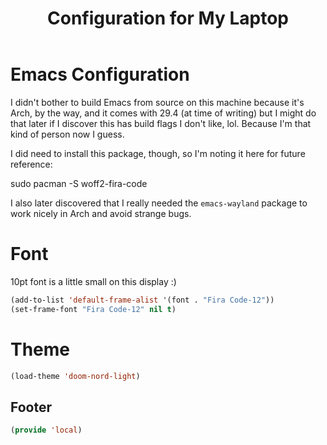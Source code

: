 #+TITLE: Configuration for My Laptop
* Emacs Configuration
I didn't bother to build Emacs from source on this machine because it's Arch, by the way, and it comes with 29.4 (at time of writing) but I might do that later if I discover this has build flags I don't like, lol. Because I'm that kind of person now I guess.

I did need to install this package, though, so I'm noting it here for future reference:

#+begin_example bash
  sudo pacman -S woff2-fira-code
#+end_example

I also later discovered that I really needed the ~emacs-wayland~ package to work nicely in Arch and avoid strange bugs.

* Font
10pt font is a little small on this display :)
#+begin_src emacs-lisp 
  (add-to-list 'default-frame-alist '(font . "Fira Code-12"))
  (set-frame-font "Fira Code-12" nil t)
  #+end_src

* Theme

  #+begin_src emacs-lisp
  (load-theme 'doom-nord-light)
#+end_src

** Footer
#+BEGIN_SRC emacs-lisp
  (provide 'local)
#+END_SRC
